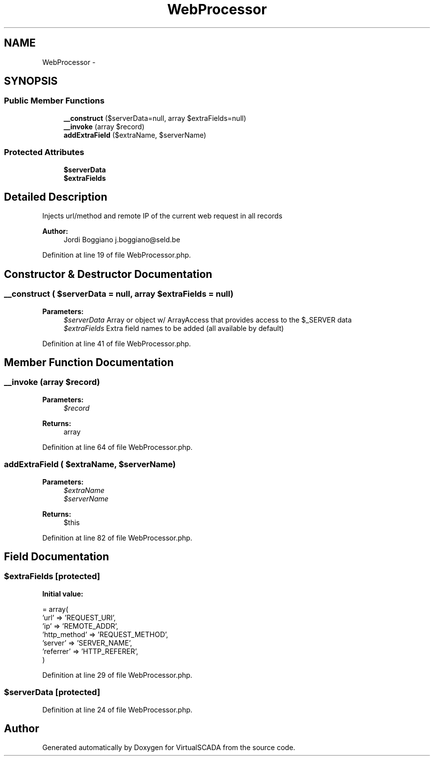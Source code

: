 .TH "WebProcessor" 3 "Tue Apr 14 2015" "Version 1.0" "VirtualSCADA" \" -*- nroff -*-
.ad l
.nh
.SH NAME
WebProcessor \- 
.SH SYNOPSIS
.br
.PP
.SS "Public Member Functions"

.in +1c
.ti -1c
.RI "\fB__construct\fP ($serverData=null, array $extraFields=null)"
.br
.ti -1c
.RI "\fB__invoke\fP (array $record)"
.br
.ti -1c
.RI "\fBaddExtraField\fP ($extraName, $serverName)"
.br
.in -1c
.SS "Protected Attributes"

.in +1c
.ti -1c
.RI "\fB$serverData\fP"
.br
.ti -1c
.RI "\fB$extraFields\fP"
.br
.in -1c
.SH "Detailed Description"
.PP 
Injects url/method and remote IP of the current web request in all records
.PP
\fBAuthor:\fP
.RS 4
Jordi Boggiano j.boggiano@seld.be 
.RE
.PP

.PP
Definition at line 19 of file WebProcessor\&.php\&.
.SH "Constructor & Destructor Documentation"
.PP 
.SS "__construct ( $serverData = \fCnull\fP, array $extraFields = \fCnull\fP)"

.PP
\fBParameters:\fP
.RS 4
\fI$serverData\fP Array or object w/ ArrayAccess that provides access to the $_SERVER data 
.br
\fI$extraFields\fP Extra field names to be added (all available by default) 
.RE
.PP

.PP
Definition at line 41 of file WebProcessor\&.php\&.
.SH "Member Function Documentation"
.PP 
.SS "__invoke (array $record)"

.PP
\fBParameters:\fP
.RS 4
\fI$record\fP 
.RE
.PP
\fBReturns:\fP
.RS 4
array 
.RE
.PP

.PP
Definition at line 64 of file WebProcessor\&.php\&.
.SS "addExtraField ( $extraName,  $serverName)"

.PP
\fBParameters:\fP
.RS 4
\fI$extraName\fP 
.br
\fI$serverName\fP 
.RE
.PP
\fBReturns:\fP
.RS 4
$this 
.RE
.PP

.PP
Definition at line 82 of file WebProcessor\&.php\&.
.SH "Field Documentation"
.PP 
.SS "$extraFields\fC [protected]\fP"
\fBInitial value:\fP
.PP
.nf
= array(
        'url'         => 'REQUEST_URI',
        'ip'          => 'REMOTE_ADDR',
        'http_method' => 'REQUEST_METHOD',
        'server'      => 'SERVER_NAME',
        'referrer'    => 'HTTP_REFERER',
    )
.fi
.PP
Definition at line 29 of file WebProcessor\&.php\&.
.SS "$serverData\fC [protected]\fP"

.PP
Definition at line 24 of file WebProcessor\&.php\&.

.SH "Author"
.PP 
Generated automatically by Doxygen for VirtualSCADA from the source code\&.
